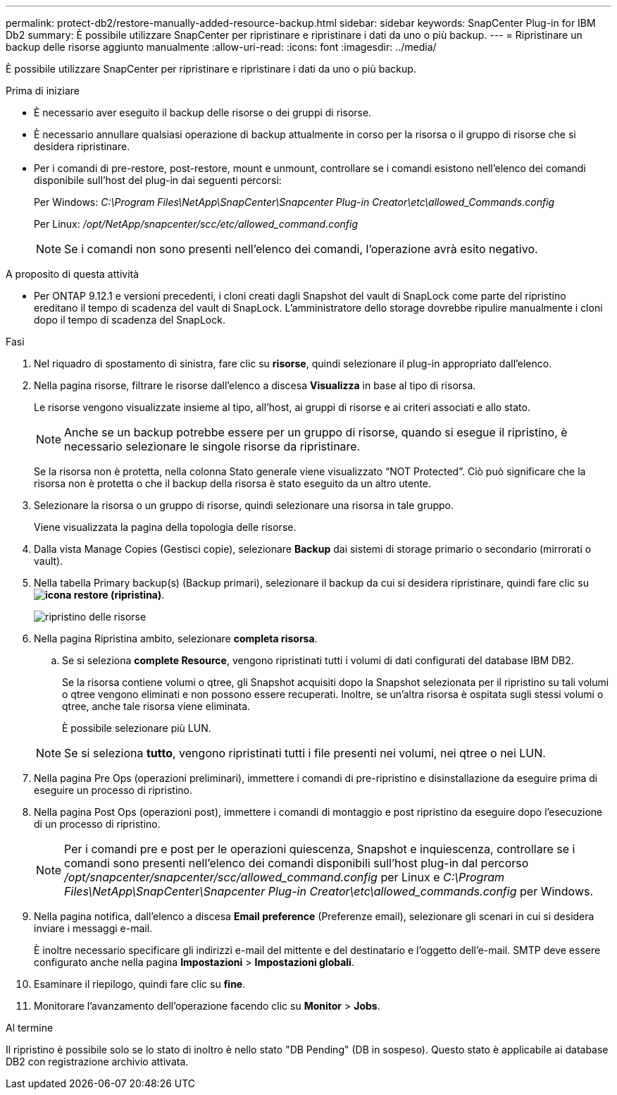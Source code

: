 ---
permalink: protect-db2/restore-manually-added-resource-backup.html 
sidebar: sidebar 
keywords: SnapCenter Plug-in for IBM Db2 
summary: È possibile utilizzare SnapCenter per ripristinare e ripristinare i dati da uno o più backup. 
---
= Ripristinare un backup delle risorse aggiunto manualmente
:allow-uri-read: 
:icons: font
:imagesdir: ../media/


[role="lead"]
È possibile utilizzare SnapCenter per ripristinare e ripristinare i dati da uno o più backup.

.Prima di iniziare
* È necessario aver eseguito il backup delle risorse o dei gruppi di risorse.
* È necessario annullare qualsiasi operazione di backup attualmente in corso per la risorsa o il gruppo di risorse che si desidera ripristinare.
* Per i comandi di pre-restore, post-restore, mount e unmount, controllare se i comandi esistono nell'elenco dei comandi disponibile sull'host del plug-in dai seguenti percorsi:
+
Per Windows: _C:\Program Files\NetApp\SnapCenter\Snapcenter Plug-in Creator\etc\allowed_Commands.config_

+
Per Linux: _/opt/NetApp/snapcenter/scc/etc/allowed_command.config_

+

NOTE: Se i comandi non sono presenti nell'elenco dei comandi, l'operazione avrà esito negativo.



.A proposito di questa attività
* Per ONTAP 9.12.1 e versioni precedenti, i cloni creati dagli Snapshot del vault di SnapLock come parte del ripristino ereditano il tempo di scadenza del vault di SnapLock. L'amministratore dello storage dovrebbe ripulire manualmente i cloni dopo il tempo di scadenza del SnapLock.


.Fasi
. Nel riquadro di spostamento di sinistra, fare clic su *risorse*, quindi selezionare il plug-in appropriato dall'elenco.
. Nella pagina risorse, filtrare le risorse dall'elenco a discesa *Visualizza* in base al tipo di risorsa.
+
Le risorse vengono visualizzate insieme al tipo, all'host, ai gruppi di risorse e ai criteri associati e allo stato.

+

NOTE: Anche se un backup potrebbe essere per un gruppo di risorse, quando si esegue il ripristino, è necessario selezionare le singole risorse da ripristinare.

+
Se la risorsa non è protetta, nella colonna Stato generale viene visualizzato "`NOT Protected`". Ciò può significare che la risorsa non è protetta o che il backup della risorsa è stato eseguito da un altro utente.

. Selezionare la risorsa o un gruppo di risorse, quindi selezionare una risorsa in tale gruppo.
+
Viene visualizzata la pagina della topologia delle risorse.

. Dalla vista Manage Copies (Gestisci copie), selezionare *Backup* dai sistemi di storage primario o secondario (mirrorati o vault).
. Nella tabella Primary backup(s) (Backup primari), selezionare il backup da cui si desidera ripristinare, quindi fare clic su *image:../media/restore_icon.gif["icona restore (ripristina)"]*.
+
image::../media/restoring_resource.gif[ripristino delle risorse]

. Nella pagina Ripristina ambito, selezionare *completa risorsa*.
+
.. Se si seleziona *complete Resource*, vengono ripristinati tutti i volumi di dati configurati del database IBM DB2.
+
Se la risorsa contiene volumi o qtree, gli Snapshot acquisiti dopo la Snapshot selezionata per il ripristino su tali volumi o qtree vengono eliminati e non possono essere recuperati. Inoltre, se un'altra risorsa è ospitata sugli stessi volumi o qtree, anche tale risorsa viene eliminata.

+
È possibile selezionare più LUN.



+

NOTE: Se si seleziona *tutto*, vengono ripristinati tutti i file presenti nei volumi, nei qtree o nei LUN.

. Nella pagina Pre Ops (operazioni preliminari), immettere i comandi di pre-ripristino e disinstallazione da eseguire prima di eseguire un processo di ripristino.
. Nella pagina Post Ops (operazioni post), immettere i comandi di montaggio e post ripristino da eseguire dopo l'esecuzione di un processo di ripristino.
+

NOTE: Per i comandi pre e post per le operazioni quiescenza, Snapshot e inquiescenza, controllare se i comandi sono presenti nell'elenco dei comandi disponibili sull'host plug-in dal percorso _/opt/snapcenter/snapcenter/scc/allowed_command.config_ per Linux e _C:\Program Files\NetApp\SnapCenter\Snapcenter Plug-in Creator\etc\allowed_commands.config_ per Windows.

. Nella pagina notifica, dall'elenco a discesa *Email preference* (Preferenze email), selezionare gli scenari in cui si desidera inviare i messaggi e-mail.
+
È inoltre necessario specificare gli indirizzi e-mail del mittente e del destinatario e l'oggetto dell'e-mail. SMTP deve essere configurato anche nella pagina *Impostazioni* > *Impostazioni globali*.

. Esaminare il riepilogo, quindi fare clic su *fine*.
. Monitorare l'avanzamento dell'operazione facendo clic su *Monitor* > *Jobs*.


.Al termine
Il ripristino è possibile solo se lo stato di inoltro è nello stato "DB Pending" (DB in sospeso). Questo stato è applicabile ai database DB2 con registrazione archivio attivata.
